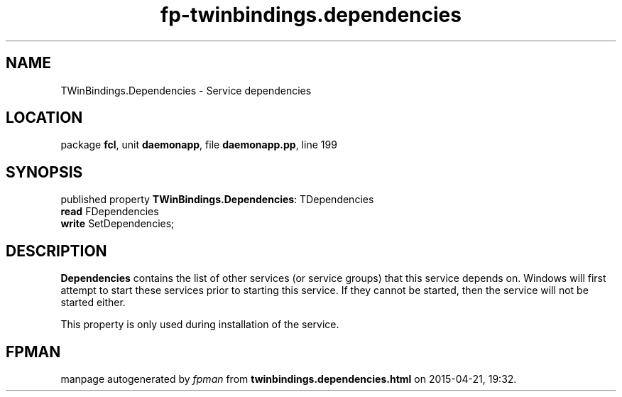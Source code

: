 .\" file autogenerated by fpman
.TH "fp-twinbindings.dependencies" 3 "2014-03-14" "fpman" "Free Pascal Programmer's Manual"
.SH NAME
TWinBindings.Dependencies - Service dependencies
.SH LOCATION
package \fBfcl\fR, unit \fBdaemonapp\fR, file \fBdaemonapp.pp\fR, line 199
.SH SYNOPSIS
published property \fBTWinBindings.Dependencies\fR: TDependencies
  \fBread\fR FDependencies
  \fBwrite\fR SetDependencies;
.SH DESCRIPTION
\fBDependencies\fR contains the list of other services (or service groups) that this service depends on. Windows will first attempt to start these services prior to starting this service. If they cannot be started, then the service will not be started either.

This property is only used during installation of the service.


.SH FPMAN
manpage autogenerated by \fIfpman\fR from \fBtwinbindings.dependencies.html\fR on 2015-04-21, 19:32.

